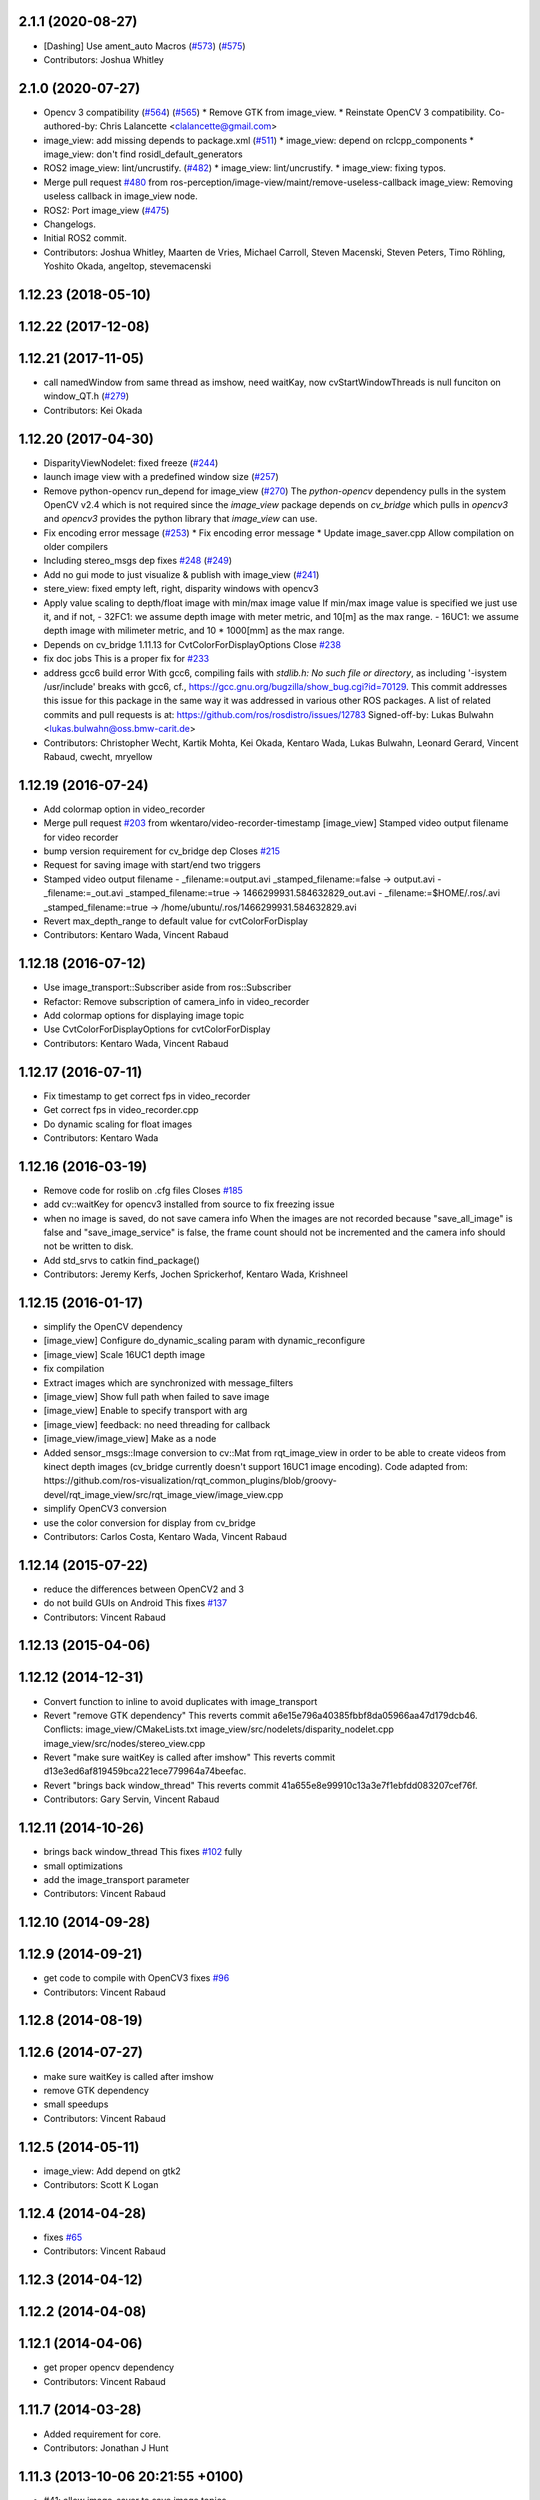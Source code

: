 2.1.1 (2020-08-27)
------------------
* [Dashing] Use ament_auto Macros (`#573 <https://github.com/ros-perception/image_pipeline/issues/573>`_) (`#575 <https://github.com/ros-perception/image_pipeline/issues/575>`_)
* Contributors: Joshua Whitley

2.1.0 (2020-07-27)
------------------
* Opencv 3 compatibility (`#564 <https://github.com/ros-perception/image_pipeline/issues/564>`_) (`#565 <https://github.com/ros-perception/image_pipeline/issues/565>`_)
  * Remove GTK from image_view.
  * Reinstate OpenCV 3 compatibility.
  Co-authored-by: Chris Lalancette <clalancette@gmail.com>
* image_view: add missing depends to package.xml (`#511 <https://github.com/ros-perception/image_pipeline/issues/511>`_)
  * image_view: depend on rclcpp_components
  * image_view: don't find rosidl_default_generators
* ROS2 image_view: lint/uncrustify. (`#482 <https://github.com/ros-perception/image_pipeline/issues/482>`_)
  * image_view: lint/uncrustify.
  * image_view: fixing typos.
* Merge pull request `#480 <https://github.com/ros-perception/image_pipeline/issues/480>`_ from ros-perception/image-view/maint/remove-useless-callback
  image_view: Removing useless callback in image_view node.
* ROS2: Port image_view (`#475 <https://github.com/ros-perception/image_pipeline/issues/475>`_)
* Changelogs.
* Initial ROS2 commit.
* Contributors: Joshua Whitley, Maarten de Vries, Michael Carroll, Steven Macenski, Steven Peters, Timo Röhling, Yoshito Okada, angeltop, stevemacenski

1.12.23 (2018-05-10)
--------------------

1.12.22 (2017-12-08)
--------------------

1.12.21 (2017-11-05)
--------------------
* call namedWindow from same thread as imshow, need waitKay, now cvStartWindowThreads is null funciton on window_QT.h (`#279 <https://github.com/ros-perception/image_pipeline/issues/279>`_)
* Contributors: Kei Okada

1.12.20 (2017-04-30)
--------------------
* DisparityViewNodelet: fixed freeze (`#244 <https://github.com/ros-perception/image_pipeline/issues/244>`_)
* launch image view with a predefined window size (`#257 <https://github.com/ros-perception/image_pipeline/issues/257>`_)
* Remove python-opencv run_depend for image_view (`#270 <https://github.com/ros-perception/image_pipeline/issues/270>`_)
  The `python-opencv` dependency pulls in the system OpenCV v2.4 which is
  not required since the `image_view` package depends on `cv_bridge` which
  pulls in `opencv3` and `opencv3` provides the python library that
  `image_view` can use.
* Fix encoding error message (`#253 <https://github.com/ros-perception/image_pipeline/issues/253>`_)
  * Fix encoding error message
  * Update image_saver.cpp
  Allow compilation on older compilers
* Including stereo_msgs dep fixes `#248 <https://github.com/ros-perception/image_pipeline/issues/248>`_ (`#249 <https://github.com/ros-perception/image_pipeline/issues/249>`_)
* Add no gui mode to just visualize & publish with image_view (`#241 <https://github.com/ros-perception/image_pipeline/issues/241>`_)
* stere_view: fixed empty left, right, disparity windows with opencv3
* Apply value scaling to depth/float image with min/max image value
  If min/max image value is specified we just use it, and if not,
  - 32FC1: we assume depth image with meter metric, and 10[m] as the max range.
  - 16UC1: we assume depth image with milimeter metric, and 10 * 1000[mm] as the max range.
* Depends on cv_bridge 1.11.13 for CvtColorForDisplayOptions
  Close `#238 <https://github.com/ros-perception/image_pipeline/issues/238>`_
* fix doc jobs
  This is a proper fix for `#233 <https://github.com/ros-perception/image_pipeline/issues/233>`_
* address gcc6 build error
  With gcc6, compiling fails with `stdlib.h: No such file or directory`,
  as including '-isystem /usr/include' breaks with gcc6, cf.,
  https://gcc.gnu.org/bugzilla/show_bug.cgi?id=70129.
  This commit addresses this issue for this package in the same way
  it was addressed in various other ROS packages. A list of related
  commits and pull requests is at:
  https://github.com/ros/rosdistro/issues/12783
  Signed-off-by: Lukas Bulwahn <lukas.bulwahn@oss.bmw-carit.de>
* Contributors: Christopher Wecht, Kartik Mohta, Kei Okada, Kentaro Wada, Lukas Bulwahn, Leonard Gerard, Vincent Rabaud, cwecht, mryellow

1.12.19 (2016-07-24)
--------------------
* Add colormap option in video_recorder
* Merge pull request `#203 <https://github.com/ros-perception/image_pipeline/issues/203>`_ from wkentaro/video-recorder-timestamp
  [image_view] Stamped video output filename for video recorder
* bump version requirement for cv_bridge dep
  Closes `#215 <https://github.com/ros-perception/image_pipeline/issues/215>`_
* Request for saving image with start/end two triggers
* Stamped video output filename
  - _filename:=output.avi _stamped_filename:=false -> output.avi
  - _filename:=_out.avi _stamped_filename:=true -> 1466299931.584632829_out.avi
  - _filename:=$HOME/.ros/.avi _stamped_filename:=true -> /home/ubuntu/.ros/1466299931.584632829.avi
* Revert max_depth_range to default value for cvtColorForDisplay
* Contributors: Kentaro Wada, Vincent Rabaud

1.12.18 (2016-07-12)
--------------------
* Use image_transport::Subscriber aside from ros::Subscriber
* Refactor: Remove subscription of camera_info in video_recorder
* Add colormap options for displaying image topic
* Use CvtColorForDisplayOptions for cvtColorForDisplay
* Contributors: Kentaro Wada, Vincent Rabaud

1.12.17 (2016-07-11)
--------------------
* Fix timestamp to get correct fps in video_recorder
* Get correct fps in video_recorder.cpp
* Do dynamic scaling for float images
* Contributors: Kentaro Wada

1.12.16 (2016-03-19)
--------------------
* Remove code for roslib on .cfg files
  Closes `#185 <https://github.com/ros-perception/image_pipeline/issues/185>`_
* add cv::waitKey for opencv3 installed from source to fix freezing issue
* when no image is saved, do not save camera info
  When the images are not recorded because "save_all_image" is false and "save_image_service" is false, the frame count should not be incremented and the camera info should not be written to disk.
* Add std_srvs to catkin find_package()
* Contributors: Jeremy Kerfs, Jochen Sprickerhof, Kentaro Wada, Krishneel

1.12.15 (2016-01-17)
--------------------
* simplify the OpenCV dependency
* [image_view] Configure do_dynamic_scaling param with dynamic_reconfigure
* [image_view] Scale 16UC1 depth image
* fix compilation
* Extract images which are synchronized with message_filters
* [image_view] Show full path when failed to save image
* [image_view] Enable to specify transport with arg
* [image_view] feedback: no need threading for callback
* [image_view/image_view] Make as a node
* Added sensor_msgs::Image conversion to cv::Mat from rqt_image_view in
  order to be able to create videos from kinect depth images (cv_bridge
  currently doesn't support 16UC1 image encoding).
  Code adapted from:
  https://github.com/ros-visualization/rqt_common_plugins/blob/groovy-devel/rqt_image_view/src/rqt_image_view/image_view.cpp
* simplify OpenCV3 conversion
* use the color conversion for display from cv_bridge
* Contributors: Carlos Costa, Kentaro Wada, Vincent Rabaud

1.12.14 (2015-07-22)
--------------------
* reduce the differences between OpenCV2 and 3
* do not build GUIs on Android
  This fixes `#137 <https://github.com/ros-perception/image_pipeline/issues/137>`_
* Contributors: Vincent Rabaud

1.12.13 (2015-04-06)
--------------------

1.12.12 (2014-12-31)
--------------------
* Convert function to inline to avoid duplicates with image_transport
* Revert "remove GTK dependency"
  This reverts commit a6e15e796a40385fbbf8da05966aa47d179dcb46.
  Conflicts:
  image_view/CMakeLists.txt
  image_view/src/nodelets/disparity_nodelet.cpp
  image_view/src/nodes/stereo_view.cpp
* Revert "make sure waitKey is called after imshow"
  This reverts commit d13e3ed6af819459bca221ece779964a74beefac.
* Revert "brings back window_thread"
  This reverts commit 41a655e8e99910c13a3e7f1ebfdd083207cef76f.
* Contributors: Gary Servin, Vincent Rabaud

1.12.11 (2014-10-26)
--------------------
* brings back window_thread
  This fixes `#102 <https://github.com/ros-perception/image_pipeline/issues/102>`_ fully
* small optimizations
* add the image_transport parameter
* Contributors: Vincent Rabaud

1.12.10 (2014-09-28)
--------------------

1.12.9 (2014-09-21)
-------------------
* get code to compile with OpenCV3
  fixes `#96 <https://github.com/ros-perception/image_pipeline/issues/96>`_
* Contributors: Vincent Rabaud

1.12.8 (2014-08-19)
-------------------

1.12.6 (2014-07-27)
-------------------
* make sure waitKey is called after imshow
* remove GTK dependency
* small speedups
* Contributors: Vincent Rabaud

1.12.5 (2014-05-11)
-------------------
* image_view: Add depend on gtk2
* Contributors: Scott K Logan

1.12.4 (2014-04-28)
-------------------
* fixes `#65 <https://github.com/ros-perception/image_pipeline/issues/65>`_
* Contributors: Vincent Rabaud

1.12.3 (2014-04-12)
-------------------

1.12.2 (2014-04-08)
-------------------

1.12.1 (2014-04-06)
-------------------
* get proper opencv dependency
* Contributors: Vincent Rabaud

1.11.7 (2014-03-28)
-------------------
* Added requirement for core.
* Contributors: Jonathan J Hunt

1.11.3 (2013-10-06 20:21:55 +0100)
----------------------------------
- #41: allow image_saver to save image topics
- #40: use proper download URL
